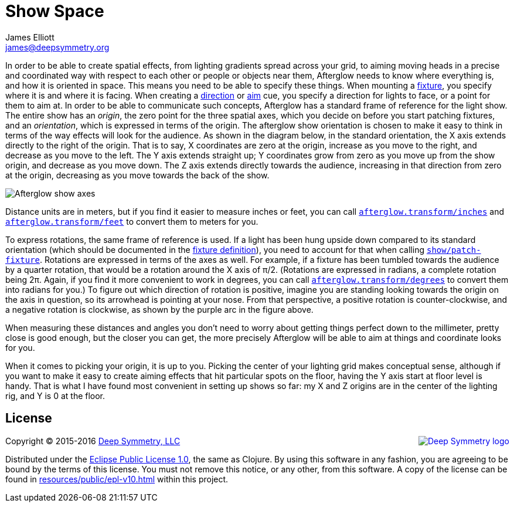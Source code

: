 = Show Space
James Elliott <james@deepsymmetry.org>
:icons: font
:api-doc: http://cdn.rawgit.com/brunchboy/afterglow/v0.2.1/api-doc/

// Set up support for relative links on GitHub; add more conditions
// if you need to support other environments and extensions.
ifdef::env-github[:outfilesuffix: .adoc]

In order to be able to create spatial effects, from lighting gradients
spread across your grid, to aiming moving heads in a precise and
coordinated way with respect to each other or people or objects near
them, Afterglow needs to know where everything is, and how it is
oriented in space. This means you need to be able to specify these
things. When mounting a
<<fixture_definitions#fixture-definitions,fixture>>, you specify where
it is and where it is facing. When creating a
<<effects#direction-effects,direction>> or
<<effects#aim-effects,aim>> cue, you specify a direction for
lights to face, or a point for them to aim at. In order to be able to
communicate such concepts, Afterglow has a standard frame of reference
for the light show. The entire show has an __origin__, the zero point
for the three spatial axes, which you decide on before you start
patching fixtures, and an __orientation__, which is expressed in terms
of the origin. The afterglow show orientation is chosen to make it
easy to think in terms of the way effects will look for the audience.
As shown in the diagram below, in the standard orientation, the X axis
extends directly to the right of the origin. That is to say, X
coordinates are zero at the origin, increase as you move to the right,
and decrease as you move to the left. The Y axis extends straight up;
Y coordinates grow from zero as you move up from the show origin, and
decrease as you move down. The Z axis extends directly towards the
audience, increasing in that direction from zero at the origin,
decreasing as you move towards the back of the show.

image:assets/Show-Space.png[Afterglow show axes]

Distance units are in meters, but if you find it easier to measure
inches or feet, you can call
{api-doc}afterglow.transform.html#var-inches[`afterglow.transform/inches`]
and
{api-doc}afterglow.transform.html#var-feet[`afterglow.transform/feet`]
to convert them to meters for you.

To express rotations, the same frame of reference is used. If a light
has been hung upside down compared to its standard orientation (which
should be documented in the
<<fixture_definitions#fixture-definitions,fixture definition>>), you
need to account for that when calling
{api-doc}afterglow.show.html#var-patch-fixture.21[`show/patch-fixture`].
Rotations are expressed in terms of the axes as well. For example, if
a fixture has been tumbled towards the audience by a quarter rotation,
that would be a rotation around the X axis of π/2. (Rotations are
expressed in radians, a complete rotation being 2π. Again, if you find
it more convenient to work in degrees, you can call
{api-doc}afterglow.transform.html#var-degrees[`afterglow.transform/degrees`]
to convert them into radians for you.) To figure out which direction
of rotation is positive, imagine you are standing looking towards the
origin on the axis in question, so its arrowhead is pointing at your
nose. From that perspective, a positive rotation is counter-clockwise,
and a negative rotation is clockwise, as shown by the purple arc in
the figure above.

When measuring these distances and angles you don’t need to worry about
getting things perfect down to the millimeter, pretty close is good
enough, but the closer you can get, the more precisely Afterglow will be
able to aim at things and coordinate looks for you.

When it comes to picking your origin, it is up to you. Picking the
center of your lighting grid makes conceptual sense, although if you
want to make it easy to create aiming effects that hit particular
spots on the floor, having the Y axis start at floor level is handy.
That is what I have found most convenient in setting up shows so far:
my X and Z origins are in the center of the lighting rig, and Y is 0
at the floor.

## License

+++<a href="http://deepsymmetry.org"><img src="assets/DS-logo-bw-200-padded-left.png" align="right" alt="Deep Symmetry logo"></a>+++
Copyright © 2015-2016 http://deepsymmetry.org[Deep Symmetry, LLC]

Distributed under the
http://opensource.org/licenses/eclipse-1.0.php[Eclipse Public License
1.0], the same as Clojure. By using this software in any fashion, you
are agreeing to be bound by the terms of this license. You must not
remove this notice, or any other, from this software. A copy of the
license can be found in
https://rawgit.com/brunchboy/afterglow/master/resources/public/epl-v10.html[resources/public/epl-v10.html]
within this project.
